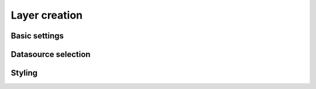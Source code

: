 Layer creation
==============

.. _layer_creation:
Basic settings
--------------

Datasource selection
--------------------

Styling
-------
